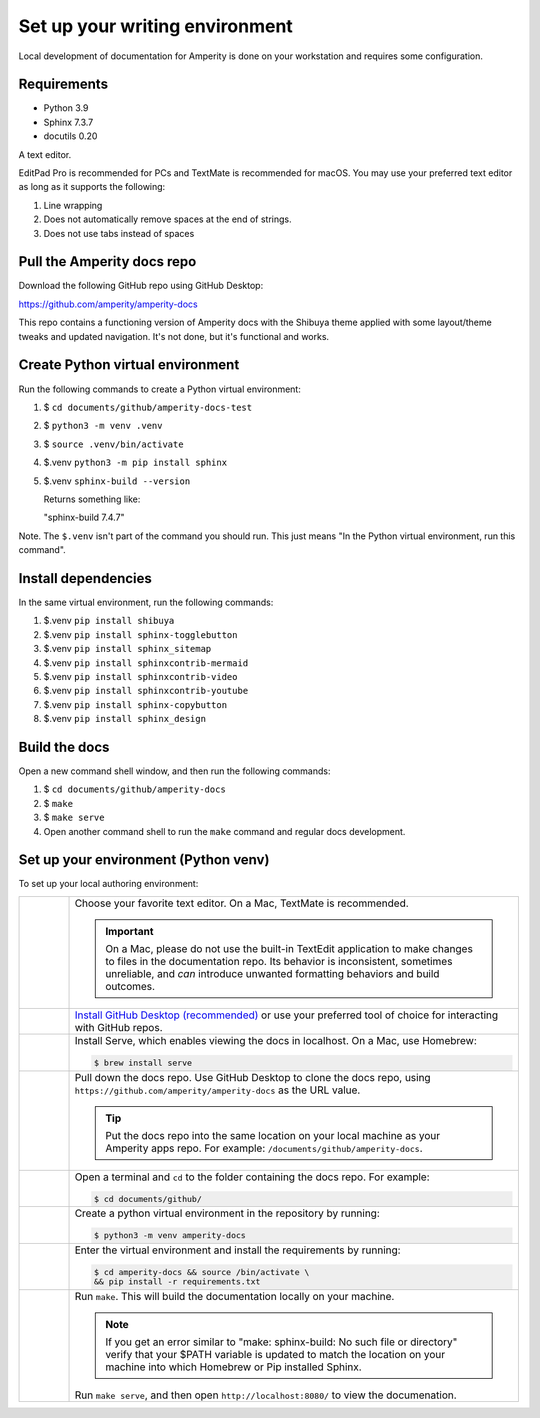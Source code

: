 .. https://docs.amperity.com/contributing/


==================================================
Set up your writing environment
==================================================

Local development of documentation for Amperity is done on your workstation and requires some configuration.


Requirements
==================================================

* Python 3.9
* Sphinx 7.3.7
* docutils 0.20

A text editor.

EditPad Pro is recommended for PCs and TextMate is recommended for macOS. You may use your preferred text editor as long as it supports the following:

#. Line wrapping
#. Does not automatically remove spaces at the end of strings.
#. Does not use tabs instead of spaces



Pull the Amperity docs repo
==================================================

Download the following GitHub repo using GitHub Desktop:

https://github.com/amperity/amperity-docs

This repo contains a functioning version of Amperity docs with the Shibuya theme applied with some layout/theme tweaks and updated navigation. It's not done, but it's functional and works.

Create Python virtual environment
==================================================

Run the following commands to create a Python virtual environment:

#. $ ``cd documents/github/amperity-docs-test``
#. $ ``python3 -m venv .venv``
#. $ ``source .venv/bin/activate``
#. $.venv ``python3 -m pip install sphinx``
#. $.venv ``sphinx-build --version``

   Returns something like:

   "sphinx-build 7.4.7"


Note. The ``$.venv`` isn't part of the command you should run. This just means "In the Python virtual environment, run this command".

Install dependencies
==================================================

In the same virtual environment, run the following commands:

#. $.venv ``pip install shibuya``
#. $.venv ``pip install sphinx-togglebutton``
#. $.venv ``pip install sphinx_sitemap``
#. $.venv ``pip install sphinxcontrib-mermaid``
#. $.venv ``pip install sphinxcontrib-video``
#. $.venv ``pip install sphinxcontrib-youtube``
#. $.venv ``pip install sphinx-copybutton``
#. $.venv ``pip install sphinx_design``


Build the docs
==================================================

Open a new command shell window, and then run the following commands:

#. $ ``cd documents/github/amperity-docs``
#. $ ``make``
#. $ ``make serve``
#. Open another command shell to run the ``make`` command and regular docs development.



.. _contributing-set-up-environment-venv:

Set up your environment (Python venv)
==================================================

.. TODO: Make this the "default" and let's get rid of the more convoluted steps that use the built-in macOS Pythonisms.

.. contributing-set-up-environment-venv-start

To set up your local authoring environment:

.. list-table::
   :widths: 10 90
   :header-rows: 0

   * - .. image:: ../../images/steps-01.png
          :width: 60 px
          :alt: Step 1.
          :align: left
          :class: no-scaled-link

     - Choose your favorite text editor. On a Mac, TextMate is recommended.

       .. important:: On a Mac, please do not use the built-in TextEdit application to make changes to files in the documentation repo. Its behavior is inconsistent, sometimes unreliable, and *can* introduce unwanted formatting behaviors and build outcomes.


   * - .. image:: ../../images/steps-02.png
          :width: 60 px
          :alt: Step 2.
          :align: left
          :class: no-scaled-link

     - `Install GitHub Desktop (recommended) <https://docs.github.com/en/desktop/installing-and-authenticating-to-github-desktop/installing-github-desktop>`__ or use your preferred tool of choice for interacting with GitHub repos.


   * - .. image:: ../../images/steps-03.png
          :width: 60 px
          :alt: Step 3.
          :align: left
          :class: no-scaled-link

     - Install Serve, which enables viewing the docs in localhost. On a Mac, use Homebrew:

       .. code-block:: text

          $ brew install serve

   * - .. image:: ../../images/steps-04.png
          :width: 60 px
          :alt: Step 4.
          :align: left
          :class: no-scaled-link

     - Pull down the docs repo. Use GitHub Desktop to clone the docs repo, using ``https://github.com/amperity/amperity-docs`` as the URL value.

       .. tip:: Put the docs repo into the same location on your local machine as your Amperity apps repo. For example: ``/documents/github/amperity-docs``.

   * - .. image:: ../../images/steps-05.png
          :width: 60 px
          :alt: Step 5.
          :align: left
          :class: no-scaled-link

     - Open a terminal and ``cd`` to the folder containing the docs repo. For example:

       .. code-block:: text

          $ cd documents/github/
         
   * - .. image:: ../../images/steps-06.png
          :width: 60px
          :alt: Step 6.
          :align: left
          :class: no-scaled-link

     - Create a python virtual environment in the repository by running:

       .. code-block:: text

          $ python3 -m venv amperity-docs

         
   * - .. image:: ../../images/steps-07.png
          :width: 60px
          :alt: Step 7.
          :align: left
          :class: no-scaled-link

     - Enter the virtual environment and install the requirements by running:

       .. code-block:: text

          $ cd amperity-docs && source /bin/activate \
          && pip install -r requirements.txt


   * - .. image:: ../../images/steps-08.png
          :width: 60 px
          :alt: Step 8.
          :align: left
          :class: no-scaled-link

     - Run ``make``. This will build the documentation locally on your machine.

       .. note:: If you get an error similar to "make: sphinx-build: No such file or directory" verify that your $PATH variable is updated to match the location on your machine into which Homebrew or Pip installed Sphinx.

       Run ``make serve``, and then open ``http://localhost:8080/`` to view the documenation.

.. contributing-set-up-environment-venv-end

